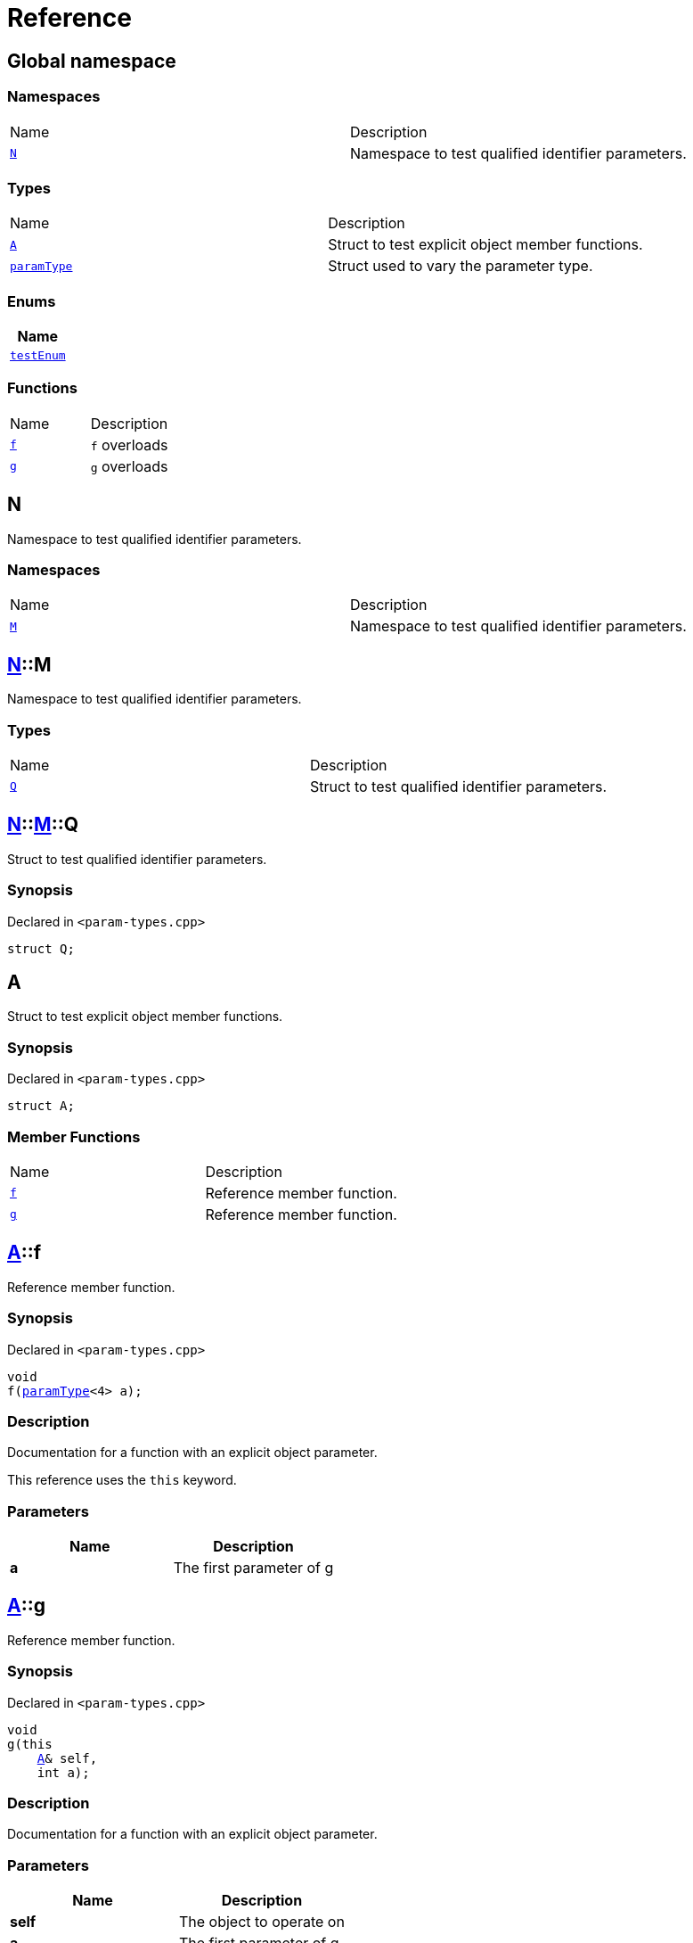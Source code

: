 = Reference
:mrdocs:

[#index]
== Global namespace


=== Namespaces

[cols=2]
|===
| Name 
| Description 

| <<N,`N`>> 
| Namespace to test qualified identifier parameters&period;

|===
=== Types

[cols=2]
|===
| Name 
| Description 

| <<A,`A`>> 
| Struct to test explicit object member functions&period;

| <<paramType,`paramType`>> 
| Struct used to vary the parameter type&period;

|===
=== Enums

[cols=1]
|===
| Name 

| <<testEnum,`testEnum`>> 

|===
=== Functions

[cols=2]
|===
| Name 
| Description 

| <<f-0e,`f`>> 
| `f` overloads

| <<g-0d,`g`>> 
| `g` overloads

|===

[#N]
== N


Namespace to test qualified identifier parameters&period;

=== Namespaces

[cols=2]
|===
| Name 
| Description 

| <<N-M,`M`>> 
| Namespace to test qualified identifier parameters&period;

|===

[#N-M]
== <<N,N>>::M


Namespace to test qualified identifier parameters&period;

=== Types

[cols=2]
|===
| Name 
| Description 

| <<N-M-Q,`Q`>> 
| Struct to test qualified identifier parameters&period;

|===

[#N-M-Q]
== <<N,N>>::<<N-M,M>>::Q


Struct to test qualified identifier parameters&period;

=== Synopsis


Declared in `&lt;param&hyphen;types&period;cpp&gt;`

[source,cpp,subs="verbatim,replacements,macros,-callouts"]
----
struct Q;
----




[#A]
== A


Struct to test explicit object member functions&period;

=== Synopsis


Declared in `&lt;param&hyphen;types&period;cpp&gt;`

[source,cpp,subs="verbatim,replacements,macros,-callouts"]
----
struct A;
----

=== Member Functions

[cols=2]
|===
| Name 
| Description 

| <<A-f,`f`>> 
| Reference member function&period;

| <<A-g,`g`>> 
| Reference member function&period;

|===



[#A-f]
== <<A,A>>::f


Reference member function&period;

=== Synopsis


Declared in `&lt;param&hyphen;types&period;cpp&gt;`

[source,cpp,subs="verbatim,replacements,macros,-callouts"]
----
void
f(<<paramType,paramType>>&lt;4&gt; a);
----

=== Description


Documentation for a function with an explicit object parameter&period;

This reference uses the `this` keyword&period;



=== Parameters


|===
| Name | Description

| *a*
| The first parameter of g

|===

[#A-g]
== <<A,A>>::g


Reference member function&period;

=== Synopsis


Declared in `&lt;param&hyphen;types&period;cpp&gt;`

[source,cpp,subs="verbatim,replacements,macros,-callouts"]
----
void
g(this 
    <<A,A>>& self,
    int a);
----

=== Description


Documentation for a function with an explicit object parameter&period;



=== Parameters


|===
| Name | Description

| *self*
| The object to operate on

| *a*
| The first parameter of g

|===

[#paramType]
== paramType


Struct used to vary the parameter type&period;

=== Synopsis


Declared in `&lt;param&hyphen;types&period;cpp&gt;`

[source,cpp,subs="verbatim,replacements,macros,-callouts"]
----
template&lt;int Idx&gt;
struct paramType;
----




[#testEnum]
== testEnum


=== Synopsis


Declared in `&lt;param&hyphen;types&period;cpp&gt;`

[source,cpp,subs="verbatim,replacements,macros,-callouts"]
----
enum testEnum;
----

[#f-0e]
== f


`f` overloads

=== Synopses


Declared in `&lt;param&hyphen;types&period;cpp&gt;`

Reference function&period;


[source,cpp,subs="verbatim,replacements,macros,-callouts"]
----
void
<<f-0b3,f>>();
----

[.small]#<<f-0b3,_» more&period;&period;&period;_>>#

Reference function&period;


[source,cpp,subs="verbatim,replacements,macros,-callouts"]
----
void
<<f-00,f>>(<<paramType,paramType>>&lt;0&gt; a);
----

[.small]#<<f-00,_» more&period;&period;&period;_>>#

Reference function&period;


[source,cpp,subs="verbatim,replacements,macros,-callouts"]
----
void
<<f-08c,f>>(<<paramType,paramType>>&lt;1&gt; a);
----

[.small]#<<f-08c,_» more&period;&period;&period;_>>#

Variadic function


[source,cpp,subs="verbatim,replacements,macros,-callouts"]
----
void
<<f-012,f>>(<<paramType,paramType>>&lt;2&gt; a);
----

[.small]#<<f-012,_» more&period;&period;&period;_>>#

Non&hyphen;variadic function


[source,cpp,subs="verbatim,replacements,macros,-callouts"]
----
void
<<f-0c,f>>(<<paramType,paramType>>&lt;3&gt; a);
----

[.small]#<<f-0c,_» more&period;&period;&period;_>>#

struct param function


[source,cpp,subs="verbatim,replacements,macros,-callouts"]
----
void
<<f-03,f>>(<<paramType,paramType>>&lt;5&gt; a);
----

[.small]#<<f-03,_» more&period;&period;&period;_>>#

Decltype function


[source,cpp,subs="verbatim,replacements,macros,-callouts"]
----
void
<<f-04,f>>(<<paramType,paramType>>&lt;6&gt; a);
----

[.small]#<<f-04,_» more&period;&period;&period;_>>#

struct param function


[source,cpp,subs="verbatim,replacements,macros,-callouts"]
----
void
<<f-0b5,f>>(<<paramType,paramType>>&lt;7&gt; a);
----

[.small]#<<f-0b5,_» more&period;&period;&period;_>>#

Enum param function


[source,cpp,subs="verbatim,replacements,macros,-callouts"]
----
void
<<f-010,f>>(<<paramType,paramType>>&lt;8&gt; a);
----

[.small]#<<f-010,_» more&period;&period;&period;_>>#

Qualified identifier param function


[source,cpp,subs="verbatim,replacements,macros,-callouts"]
----
void
<<f-081,f>>(<<paramType,paramType>>&lt;9&gt; a);
----

[.small]#<<f-081,_» more&period;&period;&period;_>>#

=== Parameters


|===
| Name | Description

| *a*
| The first parameter of f

|===

[#f-0b3]
== f


Reference function&period;

=== Synopsis


Declared in `&lt;param&hyphen;types&period;cpp&gt;`

[source,cpp,subs="verbatim,replacements,macros,-callouts"]
----
void
f();
----

=== Description


Documentation for the reference function&period;



[#f-00]
== f


Reference function&period;

=== Synopsis


Declared in `&lt;param&hyphen;types&period;cpp&gt;`

[source,cpp,subs="verbatim,replacements,macros,-callouts"]
----
void
f(<<paramType,paramType>>&lt;0&gt; a);
----

=== Description


Documentation for the reference function&period;

This function uses a reference with no parameters&period;



=== Parameters


|===
| Name | Description

| *a*
| The first parameter of f

|===

[#f-08c]
== f


Reference function&period;

=== Synopsis


Declared in `&lt;param&hyphen;types&period;cpp&gt;`

[source,cpp,subs="verbatim,replacements,macros,-callouts"]
----
void
f(<<paramType,paramType>>&lt;1&gt; a);
----

=== Description


Documentation for the reference function&period;

This reference uses the `void` keyword&period;



=== Parameters


|===
| Name | Description

| *a*
| The first parameter of f

|===

[#f-012]
== f


Variadic function

=== Synopsis


Declared in `&lt;param&hyphen;types&period;cpp&gt;`

[source,cpp,subs="verbatim,replacements,macros,-callouts"]
----
void
f(<<paramType,paramType>>&lt;2&gt; a);
----

=== Description


Documentation for the variadic function&period;

This reference uses the `&period;&period;&period;` keyword&period;



=== Parameters


|===
| Name | Description

| *a*
| The first parameter of g

|===

[#f-0c]
== f


Non&hyphen;variadic function

=== Synopsis


Declared in `&lt;param&hyphen;types&period;cpp&gt;`

[source,cpp,subs="verbatim,replacements,macros,-callouts"]
----
void
f(<<paramType,paramType>>&lt;3&gt; a);
----

=== Description


Documentation for the non&hyphen;variadic function&period;

This reference uses the `int` keyword&period;



=== Parameters


|===
| Name | Description

| *a*
| The first parameter of g

|===

[#f-03]
== f


struct param function

=== Synopsis


Declared in `&lt;param&hyphen;types&period;cpp&gt;`

[source,cpp,subs="verbatim,replacements,macros,-callouts"]
----
void
f(<<paramType,paramType>>&lt;5&gt; a);
----

=== Description


Documentation for a function with a struct parameter&period;

This reference uses the `auto` keyword&period;



=== Parameters


|===
| Name | Description

| *a*
| The first parameter of g

|===

[#f-04]
== f


Decltype function

=== Synopsis


Declared in `&lt;param&hyphen;types&period;cpp&gt;`

[source,cpp,subs="verbatim,replacements,macros,-callouts"]
----
void
f(<<paramType,paramType>>&lt;6&gt; a);
----

=== Description


Documentation for a function with a `decltype` parameter&period;

This reference uses the `decltype` keyword&period;



=== Parameters


|===
| Name | Description

| *a*
| The first parameter of g

|===

[#f-0b5]
== f


struct param function

=== Synopsis


Declared in `&lt;param&hyphen;types&period;cpp&gt;`

[source,cpp,subs="verbatim,replacements,macros,-callouts"]
----
void
f(<<paramType,paramType>>&lt;7&gt; a);
----

=== Description


Documentation for a function with a struct parameter&period;

This reference uses the `struct` keyword&period;



=== Parameters


|===
| Name | Description

| *a*
| The first parameter of g

|===

[#f-010]
== f


Enum param function

=== Synopsis


Declared in `&lt;param&hyphen;types&period;cpp&gt;`

[source,cpp,subs="verbatim,replacements,macros,-callouts"]
----
void
f(<<paramType,paramType>>&lt;8&gt; a);
----

=== Description


Documentation for a function with an enum parameter&period;

This reference uses the `enum` keyword&period;



=== Parameters


|===
| Name | Description

| *a*
| The first parameter of g

|===

[#f-081]
== f


Qualified identifier param function

=== Synopsis


Declared in `&lt;param&hyphen;types&period;cpp&gt;`

[source,cpp,subs="verbatim,replacements,macros,-callouts"]
----
void
f(<<paramType,paramType>>&lt;9&gt; a);
----

=== Description


Documentation for a function with a qualified identifier parameter&period;

This reference uses the qualified identifier `N&colon;&colon;M&colon;&colon;Q`&period;



=== Parameters


|===
| Name | Description

| *a*
| The first parameter of g

|===

[#g-0d]
== g


`g` overloads

=== Synopses


Declared in `&lt;param&hyphen;types&period;cpp&gt;`

struct param function


[source,cpp,subs="verbatim,replacements,macros,-callouts"]
----
void
<<g-05,g>>(<<A,A>> a);
----

[.small]#<<g-05,_» more&period;&period;&period;_>>#

Qualified identifier param function


[source,cpp,subs="verbatim,replacements,macros,-callouts"]
----
void
<<g-09c,g>>(<<N,N>>::<<N-M,M>>::<<N-M-Q,Q>> a);
----

[.small]#<<g-09c,_» more&period;&period;&period;_>>#

Enum param function


[source,cpp,subs="verbatim,replacements,macros,-callouts"]
----
void
<<g-04c,g>>(<<testEnum,testEnum>> a);
----

[.small]#<<g-04c,_» more&period;&period;&period;_>>#

Variadic function


[source,cpp,subs="verbatim,replacements,macros,-callouts"]
----
void
<<g-096,g>>(int a, &period;&period;&period;);
----

[.small]#<<g-096,_» more&period;&period;&period;_>>#

Non&hyphen;variadic function


[source,cpp,subs="verbatim,replacements,macros,-callouts"]
----
void
<<g-04a,g>>(int a);
----

[.small]#<<g-04a,_» more&period;&period;&period;_>>#



[source,cpp,subs="verbatim,replacements,macros,-callouts"]
----
template&lt;class a&colon;auto&gt;
void
<<g-0b,g>>(auto a);
----

[.small]#<<g-0b,_» more&period;&period;&period;_>>#

Decltype function


[source,cpp,subs="verbatim,replacements,macros,-callouts"]
----
void
<<g-0c,g>>(
    int a,
    decltype(a) b);
----

[.small]#<<g-0c,_» more&period;&period;&period;_>>#

=== Parameters


|===
| Name | Description

| *a*
| The first parameter of g

| *b*
| The second parameter of g

|===

[#g-05]
== g


struct param function

=== Synopsis


Declared in `&lt;param&hyphen;types&period;cpp&gt;`

[source,cpp,subs="verbatim,replacements,macros,-callouts"]
----
void
g(<<A,A>> a);
----

=== Description


Documentation for a function with a struct parameter&period;



=== Parameters


|===
| Name | Description

| *a*
| The first parameter of g

|===

[#g-09c]
== g


Qualified identifier param function

=== Synopsis


Declared in `&lt;param&hyphen;types&period;cpp&gt;`

[source,cpp,subs="verbatim,replacements,macros,-callouts"]
----
void
g(<<N,N>>::<<N-M,M>>::<<N-M-Q,Q>> a);
----

=== Description


Documentation for a function with a qualified identifier parameter&period;



=== Parameters


|===
| Name | Description

| *a*
| The first parameter of g

|===

[#g-04c]
== g


Enum param function

=== Synopsis


Declared in `&lt;param&hyphen;types&period;cpp&gt;`

[source,cpp,subs="verbatim,replacements,macros,-callouts"]
----
void
g(<<testEnum,testEnum>> a);
----

=== Description


Documentation for a function with an enum parameter&period;



=== Parameters


|===
| Name | Description

| *a*
| The first parameter of g

|===

[#g-096]
== g


Variadic function

=== Synopsis


Declared in `&lt;param&hyphen;types&period;cpp&gt;`

[source,cpp,subs="verbatim,replacements,macros,-callouts"]
----
void
g(int a, &period;&period;&period;);
----

=== Description


Documentation for the variadic function&period;



=== Parameters


|===
| Name | Description

| *a*
| The first parameter of g

|===

[#g-04a]
== g


Non&hyphen;variadic function

=== Synopsis


Declared in `&lt;param&hyphen;types&period;cpp&gt;`

[source,cpp,subs="verbatim,replacements,macros,-callouts"]
----
void
g(int a);
----

=== Description


Documentation for the non&hyphen;variadic function&period;



=== Parameters


|===
| Name | Description

| *a*
| The first parameter of g

|===

[#g-0b]
== g


=== Synopsis


Declared in `&lt;param&hyphen;types&period;cpp&gt;`

[source,cpp,subs="verbatim,replacements,macros,-callouts"]
----
template&lt;class a&colon;auto&gt;
void
g(auto a);
----

[#g-0c]
== g


Decltype function

=== Synopsis


Declared in `&lt;param&hyphen;types&period;cpp&gt;`

[source,cpp,subs="verbatim,replacements,macros,-callouts"]
----
void
g(
    int a,
    decltype(a) b);
----

=== Description


Documentation for a function with a `decltype` parameter&period;



=== Parameters


|===
| Name | Description

| *a*
| The first parameter of g

| *b*
| The second parameter of g

|===



[.small]#Created with https://www.mrdocs.com[MrDocs]#
